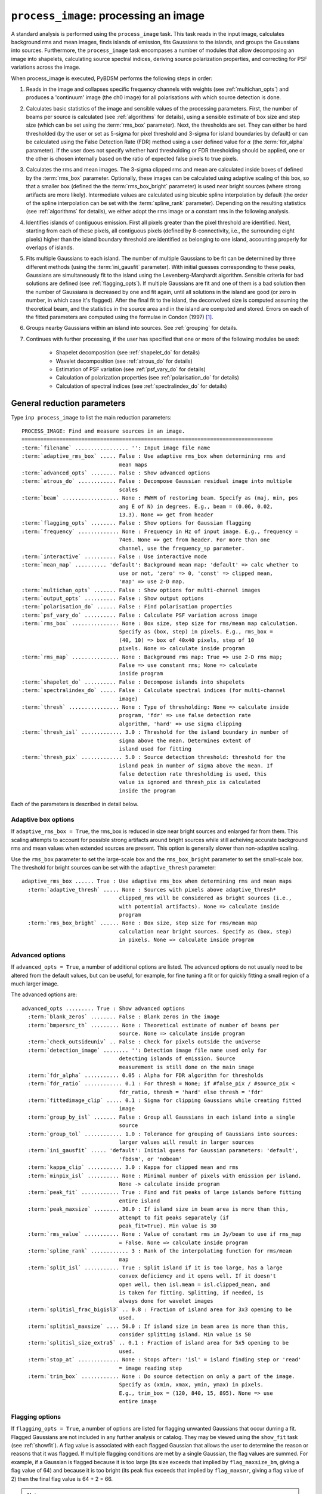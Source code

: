 .. _process_image:

***********************************************
``process_image``: processing an image
***********************************************

A standard analysis is performed using the ``process_image`` task. This task reads in the input image, calculates background rms and mean images, finds islands of emission, fits Gaussians to the islands, and groups the Gaussians into sources. Furthermore, the ``process_image`` task encompases a number of modules that allow decomposing an image into shapelets, calculating source spectral indices, deriving source polarization properties, and correcting for PSF variations across the image. 

When process_image is executed, PyBDSM performs the following steps in
order:

#. Reads in the image and collapses specific frequency channels with weights (see :ref:`multichan_opts`) and produces a 'continuum' image (the ch0 image) for all polarisations with which source detection is done. 

#. Calculates basic statistics of the image and sensible values of the processing parameters. First, the number of beams per
   source is calculated (see :ref:`algorithms` for details), using a
   sensible estimate of box size and step size (which can be set using the
   :term:`rms_box` parameter). Next, the thresholds are set. They can either be
   hard thresholded (by the user or set as 5-sigma for pixel threshold and
   3-sigma for island boundaries by default) or can be calculated using the
   False Detection Rate (FDR) method using a user defined value for
   :math:`\alpha` (the :term:`fdr_alpha` parameter). If the user does not specify whether hard thresholding or FDR thresholding
   should be applied, one or the other is chosen internally based on the
   ratio of expected false pixels to true pixels.

#. Calculates the rms and mean images. The 3-sigma clipped rms and mean are calculated
   inside boxes of defined by the :term:`rms_box` parameter. Optionally, these images can be calculated using 
   adaptive scaling of this box, so that a smaller box (defined the the :term:`rms_box_bright` parameter) is used near bright sources (where strong artifacts are more likely). Intermediate values
   are calculated using bicubic spline interpolation by default (the order of the spline interpolation can be set with the :term:`spline_rank` parameter). Depending on the resulting statistics (see :ref:`algorithms` for details), we either adopt the rms image or a constant rms
   in the following analysis.

#. Identifies islands of contiguous emission. First all pixels greater
   than the pixel threshold are identified. Next, starting from each of these pixels, all contiguous pixels
   (defined by 8-connectivity, i.e., the surrounding eight pixels) higher
   than the island boundary threshold are identified as belonging to one
   island, accounting properly for overlaps of islands.

#. Fits multiple Gaussians to each island. The number of
   multiple Gaussians to be fit can be determined by three different
   methods (using the :term:`ini_gausfit` parameter). With initial guesses
   corresponding to these peaks, Gaussians are simultaneously fit to the
   island using the Levenberg-Marqhardt algorithm. Sensible criteria for bad
   solutions are defined (see :ref:`flagging_opts`). If multiple Gaussians are fit and one of them is
   a bad solution then the number of Gaussians is decreased by one and fit
   again, until all solutions in the island are good (or zero in number, in
   which case it's flagged). After the final fit to the island, the
   deconvolved size is computed assuming the theoretical beam, and the
   statistics in the source area and in the island are computed and
   stored. Errors on each of the fitted parameters are computed using the
   formulae in Condon (1997) [#f1]_.
   
#. Groups nearby Gaussians within an island into sources. See :ref:`grouping` for details.

#. Continues with further processing, if the user has specified that one or more of the following modules be used:

    * Shapelet decomposition (see :ref:`shapelet_do` for details)
    
    * Wavelet decomposition (see :ref:`atrous_do` for details)
    
    * Estimation of PSF variation (see :ref:`psf_vary_do` for details)
    
    * Calculation of polarization properties (see :ref:`polarisation_do` for details)
    
    * Calculation of spectral indices (see :ref:`spectralindex_do` for details)
    
.. _general_pars:

General reduction parameters
----------------------------
Type ``inp process_image`` to list the main reduction parameters:

.. parsed-literal::

    PROCESS_IMAGE: Find and measure sources in an image.
    ================================================================================
    :term:`filename` ................. '': Input image file name   
    :term:`adaptive_rms_box` ..... False : Use adaptive rms_box when determining rms and
                                   mean maps                    
    :term:`advanced_opts` ........ False : Show advanced options                       
    :term:`atrous_do` ............ False : Decompose Gaussian residual image into multiple
                                   scales                                      
    :term:`beam` .................. None : FWHM of restoring beam. Specify as (maj, min, pos
                                   ang E of N) in degrees. E.g., beam = (0.06, 0.02,
                                   13.3). None => get from header              
    :term:`flagging_opts` ........ False : Show options for Gaussian flagging          
    :term:`frequency` ............. None : Frequency in Hz of input image. E.g., frequency =
                                   74e6. None => get from header. For more than one
                                   channel, use the frequency_sp parameter.    
    :term:`interactive` .......... False : Use interactive mode                        
    :term:`mean_map` .......... 'default': Background mean map: 'default' => calc whether to
                                   use or not, 'zero' => 0, 'const' => clipped mean,
                                   'map' => use 2-D map.                       
    :term:`multichan_opts` ....... False : Show options for multi-channel images       
    :term:`output_opts` .......... False : Show output options                         
    :term:`polarisation_do` ...... False : Find polarisation properties                
    :term:`psf_vary_do` .......... False : Calculate PSF variation across image        
    :term:`rms_box` ............... None : Box size, step size for rms/mean map calculation.
                                   Specify as (box, step) in pixels. E.g., rms_box =
                                   (40, 10) => box of 40x40 pixels, step of 10 
                                   pixels. None => calculate inside program    
    :term:`rms_map` ............... None : Background rms map: True => use 2-D rms map;
                                   False => use constant rms; None => calculate
                                   inside program                              
    :term:`shapelet_do` .......... False : Decompose islands into shapelets            
    :term:`spectralindex_do` ..... False : Calculate spectral indices (for multi-channel
                                   image)                                      
    :term:`thresh` ................ None : Type of thresholding: None => calculate inside
                                   program, 'fdr' => use false detection rate  
                                   algorithm, 'hard' => use sigma clipping     
    :term:`thresh_isl` ............. 3.0 : Threshold for the island boundary in number of
                                   sigma above the mean. Determines extent of 
                                   island used for fitting                  
    :term:`thresh_pix` ............. 5.0 : Source detection threshold: threshold for the 
                                   island peak in number of sigma above the mean. If
                                   false detection rate thresholding is used, this
                                   value is ignored and thresh_pix is calculated
                                   inside the program

Each of the parameters is described in detail below.

.. glossary::
    filename
        This parameter is a string (no default) that sets the input image file name. The input image can be a FITS or CASA 2-, 3-, or 4-D cube.

    adaptive_rms_box
        This parameter is a Boolean (default is ``False``). If ``True``, an adaptive box is used when calculating the rms and mean maps. See :ref:`adaptive_rms_box` for details of the options.

    advanced_opts
        This parameter is a Boolean (default is ``False``). If ``True``, the advanced options are shown. See :ref:`advanced_opts` for details of the advanced options.
        
    atrous_do
        This parameter is a Boolean (default is ``False``). If ``True``, wavelet decomposition will be performed. See :ref:`atrous_do` for details of the options.

    beam
        This parameter is a tuple (default is ``None``) that defines the FWHM of restoring beam. Specify as (maj, min, pos ang E of N) in degrees. E.g., ``beam = (0.06, 0.02, 13.3)``. For more than one channel, use the ``beam_spectrum`` parameter. If the beam is not given by the user, then it is looked for in the image header. If not found, then an error is raised. PyBDSM will not work without knowledge of the restoring beam.

    flagging_opts
        This parameter is a Boolean (default is ``False``). If ``True``, the Gaussian flagging options will be listed. See :ref:`flagging_opts` for details of the options.

    frequency
        This parameter is a float (default is ``None``) that defines the frequency in Hz of the input image. E.g., ``frequency = 74e6``. For more than one channel, use the :term:`frequency_sp` parameter. If the frequency is not given by the user, then it is looked for in the image header. If not found, then an error is raised. PyBDSM will not work without knowledge of the frequency.

    interactive
        This parameter is a Boolean (default is ``False``). If ``True``, interactive mode is used. In interactive mode, plots are displayed at various stages of the processing so that the user may check the progress of the fit.

        First, plots of the rms and mean background images are displayed along with the islands found, before fitting of Gaussians takes place. The user should verify that the islands and maps are reasonable before preceding.

        Next, if ``atrous_do = True``, the fits to each wavelet scale are shown. The wavelet fitting may be truncated at the current scale if desired.

        Lastly, the final results are shown.

    mean_map
        This parameter is a string (default is ``'default'``) that determines how the background mean map is computed and
        how it is used further.
    
        If ``'const'``\, then the value of the clipped mean of the entire image (set
        by the ``kappa_clip`` option) is used as the background mean map.
    
        If ``'zero'``\, then a value of zero is used.
    
        If ``'map'``\, then the 2-dimensional mean map is computed and used. The
        resulting mean map is largely determined by the value of the ``rms_box``
        parameter (see the ``rms_box`` parameter for more information).
    
        If ``'default'``\, then PyBDSM will attempt to determine automatically
        whether to use a 2-dimensional map or a constant one as follows. First,
        the image is assumed to be confused if ``bmpersrc_th`` < 25 or the ratio of
        the clipped mean to rms (clipped mean/clipped rms) is > 0.1, else the
        image is not confused. Next, the mean map is checked to see if its
        spatial variation is significant. If so, then a 2-D map is used and, if
        not, then the mean map is set to either 0.0 or a constant depending on
        whether the image is thought to be confused or not.
    
        Generally, ``'default'`` works well. However, if there is significant
        extended emission in the image, it is often necessary to force the use
        of a constant mean map using either ``'const'`` or ``'mean'``\.

    multichan_opts
        This parameter is a Boolean (default is ``False``). If ``True``, the multichannel options will be listed. See :ref:`multichan_opts` for details of the options.

    output_opts
        This parameter is a Boolean (default is ``False``). If ``True``, the output options will be listed. See :ref:`output_opts` for details of the options.

    polarisation_do
        This parameter is a Boolean (default is ``False``). If ``True``, polarization properties will be calculated for the sources. See :ref:`polarisation_do` for details of the options.

    psf_vary_do
        This parameter is a Boolean (default is ``False``). If ``True``, the spatial variation of the PSF will be estimated and its effects corrected. See :ref:`psf_vary_do` for details of the options.

    rms_box
        This parameter is a tuple (default is ``None``) of two integers and is probably the most important input
        parameter for PyBDSM. The first integer, boxsize, is the size of the 2-D
        sliding box for calculating the rms and mean over the entire image. The
        second, stepsize, is the number of pixels by which this box is moved for
        the next measurement. If ``None``\, then suitable values are calculated
        internally.
        
        In general, it is best to choose a box size that corresponds to the
        typical scale of artifacts in the image, such as those that are common
        around bright sources. Too small of a box size will effectively raise
        the local rms near a source so much that a source may not be fit at all;
        too large a box size can result in underestimates of the rms due to
        oversmoothing. A step size of 1/3 to 1/4 of the box size usually works
        well.
        
        .. note::
        
            The :term:`spline_rank` parameter also affects the rms and mean maps. If you find ringing artifacts in the rms or mean maps near bright sources, try adjusting this parameter.

    rms_map
        This parameter is a Boolean (default is ``None``). If ``True``\, then the 2-D background rms image is computed and used. If
        ``False``\, then a constant value is assumed (use ``rms_value`` to force the rms
        to a specific value). If ``None``\, then the 2-D rms image is calculated, and
        if the variation is statistically significant then it is taken, else a
        constant value is assumed. The rms image used for each channel in
        computing the spectral index follows what was done for the
        channel-collapsed image.
        
        Generally, the default value works well. However, if there is significant extended
        emission in the image, it is often necessary to force the use of a
        constant rms map by setting ``rms_map = False``.

    shapelet_do
        This parameter is a Boolean (default is ``False``). If ``True``, shapelet decomposition of the islands will be performed. See :ref:`shapelet_do` for details of the options.

    spectralindex_do
        This parameter is a Boolean (default is ``False``). If ``True``, spectral indices will be calculated for the sources. See :ref:`spectralindex_do` for details of the options.

    thresh
        This parameter is a string (default is ``None``). If ``thresh = 'hard'``\, then a hard threshold is assumed, given by
        thresh_pix. If ``thresh = 'fdr'``\, then the False Detection Rate algorithm
        of Hopkins et al. (2002) is used to calculate the value of ``thresh_pix``\.
        If ``thresh = None``\, then the false detection probability is first
        calculated, and if the number of false source pixels is more than
        ``fdr_ratio`` times the estimated number of true source pixels, then the
        ``'fdr'`` threshold option is chosen, else the ``'hard'`` threshold option is
        chosen.

    thresh_isl
        This parameter is a float (default is 3.0) that determines the region to which fitting is done. A higher
        value will produce smaller islands, and hence smaller regions that are
        considered in the fits. A lower value will produce larger islands. Use
        the thresh_pix parameter to set the detection threshold for sources.
        Generally, ``thresh_isl`` should be lower than ``thresh_pix``\.
        
        Only regions above the absolute threshold will be used. The absolute
        threshold is calculated as ``abs_thr = mean + thresh_isl * rms``\. Use the
        ``mean_map`` and ``rms_map`` parameters to control the way the mean and rms are
        determined.

    thresh_pix
        This parameter is a float (default is 5.0) that sets the source detection threshold in number of
        sigma above the mean. If false detection rate thresholding is used, this
        value is ignored and ``thresh_pix`` is calculated inside the program
        
        This parameter sets the overall detection threshold for islands (i.e.
        ``thresh_pix = 5`` will find all sources with peak fluxes of 5-sigma or
        greater). Use the ``thresh_isl`` parameter to control how much of each
        island is used in fitting. Generally, ``thresh_pix`` should be larger than
        ``thresh_isl``.
        
        Only islands with peaks above the absolute threshold will be used. The
        absolute threshold is calculated as ``abs_thr = mean + thresh_pix * rms``\.
        Use the ``mean_map`` and ``rms_map`` parameters to control the way the mean and
        rms are determined.


.. _adaptive_rms_box:

Adaptive box options
====================
If ``adaptive_rms_box = True``, the rms_box is reduced in size near bright sources and enlarged far from them. This scaling attempts to account for possible strong artifacts around bright sources while still acheiving accurate background rms and mean values when extended sources are present. This option is generally slower than non-adaptive scaling.

Use the ``rms_box`` parameter to set the large-scale box and the ``rms_box_bright`` parameter to set the small-scale box. The threshold for bright sources can be set with the ``adaptive_thresh`` parameter:

.. parsed-literal::

    adaptive_rms_box ...... True : Use adaptive rms_box when determining rms and mean maps
      :term:`adaptive_thresh` ..... None : Sources with pixels above adaptive_thresh*
                                   clipped_rms will be considered as bright sources (i.e., 
                                   with potential artifacts). None => calculate inside 
                                   program            
      :term:`rms_box_bright` ...... None : Box size, step size for rms/mean map 
                                   calculation near bright sources. Specify as (box, step) 
                                   in pixels. None => calculate inside program                              

.. glossary::

    adaptive_thresh
        This parameter is a float (default is ``None``) that sets the SNR above which sources may be affected by strong artifacts Sources that meet the SNR threshold will use the small-scale box (set by the ``rms_box_bright`` parameter) if their sizes at a threshold of 10.0 is less than 25 beam areas.

        If None, the threshold is varied from 500 to 50 to attempt to obtain at least 5 candidate bright sources.

    rms_box_bright
        This parameter is a tuple (default is ``None``) of two integers that sets the box and step sizes to use near bright sources (determined by the ``adaptive_thresh`` parameter). The large-scale box size is set with the ``rms_box`` parameter.

.. _advanced_opts:

Advanced options
================
If ``advanced_opts = True``, a number of additional options are listed. The advanced options do not usually need to be altered from the default values, but can be useful, for example, for fine tuning a fit or for quickly fitting a small region of a much larger image.

The advanced options are:

.. parsed-literal::

    advanced_opts ......... True : Show advanced options                       
      :term:`blank_zeros` ........ False : Blank zeros in the image                    
      :term:`bmpersrc_th` ......... None : Theoretical estimate of number of beams per 
                                   source. None => calculate inside program    
      :term:`check_outsideuniv` .. False : Check for pixels outside the universe
      :term:`detection_image` ........ '': Detection image file name used only for 
                                   detecting islands of emission. Source 
                                   measurement is still done on the main image
      :term:`fdr_alpha` ........... 0.05 : Alpha for FDR algorithm for thresholds      
      :term:`fdr_ratio` ............ 0.1 : For thresh = None; if #false_pix / #source_pix <
                                   fdr_ratio, thresh = 'hard' else thresh = 'fdr'
      :term:`fittedimage_clip` ..... 0.1 : Sigma for clipping Gaussians while creating fitted
                                   image                                       
      :term:`group_by_isl` ....... False : Group all Gaussians in each island into a single
                                   source                                      
      :term:`group_tol` ............ 1.0 : Tolerance for grouping of Gaussians into sources:
                                   larger values will result in larger sources 
      :term:`ini_gausfit` ..... 'default': Initial guess for Gaussian parameters: 'default',
                                   'fbdsm', or 'nobeam'                        
      :term:`kappa_clip` ........... 3.0 : Kappa for clipped mean and rms              
      :term:`minpix_isl` .......... None : Minimal number of pixels with emission per island.
                                   None -> calculate inside program            
      :term:`peak_fit` ............ True : Find and fit peaks of large islands before fitting
                                   entire island                               
      :term:`peak_maxsize` ........ 30.0 : If island size in beam area is more than this,
                                   attempt to fit peaks separately (if         
                                   peak_fit=True). Min value is 30             
      :term:`rms_value` ........... None : Value of constant rms in Jy/beam to use if rms_map
                                   = False. None => calculate inside program   
      :term:`spline_rank` ............ 3 : Rank of the interpolating function for rms/mean
                                   map                                         
      :term:`split_isl` ........... True : Split island if it is too large, has a large
                                   convex deficiency and it opens well. If it doesn't
                                   open well, then isl.mean = isl.clipped_mean, and
                                   is taken for fitting. Splitting, if needed, is
                                   always done for wavelet images              
      :term:`splitisl_frac_bigisl3` .. 0.8 : Fraction of island area for 3x3 opening to be
                                   used.                                       
      :term:`splitisl_maxsize` .... 50.0 : If island size in beam area is more than this,
                                   consider splitting island. Min value is 50  
      :term:`splitisl_size_extra5` .. 0.1 : Fraction of island area for 5x5 opening to be
                                   used.                                       
      :term:`stop_at` ............. None : Stops after: 'isl' = island finding step or 'read'
                                   = image reading step                        
      :term:`trim_box` ............ None : Do source detection on only a part of the image.
                                   Specify as (xmin, xmax, ymin, ymax) in pixels.
                                   E.g., trim_box = (120, 840, 15, 895). None => use
                                   entire image                                

.. glossary::

    blank_zeros
        This parameter is a Boolean (default is ``False``). If ``True``, all pixels in the input image with values of 0.0 are blanked. If ``False``, any such pixels are left unblanked (and hence will affect the rms and mean maps, etc.). Pixels with a value of NaN are always blanked.
        
    bmpersrc_th
        This parameter is a float (default is ``None``) that sets the theoretical estimate of number of beams per source.
        If ``None``, the value is calculated
        as N/[n*(alpha-1)], where N is the total number of pixels in the image,
        n is the number of pixels in the image whose value is greater than 5
        times the clipped rms, and alpha is the slope of the differential source
        counts distribution, assumed to be 2.5. 
        
        The value of ``bmpersrc_th`` is used
        to estimate the average separation in pixels between two sources, which
        in turn is used to estimate the boxsize for calculating the background
        rms and mean images. In addition, if the value is below 25 (or the ratio
        of clipped mean to clipped rms of the image is greater than 0.1), the
        image is assumed to be confused and hence the background mean is put to
        zero.
        
    check_outsideuniv
        This parameter is a Boolean (default is ``False``). If ``True``, then the coordinate of each pixel is examined to check if it is
        outside the universe, which may happen when, e.g., an all sky image is
        made with SIN projection (commonly done at LOFAR earlier). When found,
        these pixels are blanked (since imaging software do not do this on their
        own). Note that this process takes a lot of time, as every pixel is
        checked in case weird geometries and projections are used.
        
    detection_image
        This parameter is a string (default is ``''``) that sets the detection image file name used only for detecting islands of emission. Source measurement is still done on the main image. The detection image can be a FITS or CASA 2-, 3-, or 4-D cube and must have the same size and WCS parameters as the main image.
        
    fdr_alpha
        This parameter is a float (default is 0.05) that sets the value of alpha for the FDR algorithm for thresholding. If ``thresh`` is ``'fdr'``, then the estimate of ``fdr_alpha`` (see Hopkins et al. 2002 [#f2]_ for details) is stored in this parameter.

    fdr_ratio
        This parameter is a float (default is 0.1). When ``thresh = None``, if #false_pix / #source_pix < fdr_ratio, ``thresh = 'hard'`` otherwise ``thresh = 'fdr'``.
    
    fittedimage_clip
        This parameter is a float (default is 0.1). When the residual image is being made after Gaussian decomposition, the
        model images for each fitted Gaussian are constructed up to a size 2b,
        such that the amplitude of the Gaussian falls to a value of
        ``fitted_image_clip`` times the local rms, b pixels from the peak.
        
    group_by_isl
        This parameter is a Boolean (default is ``False``). If True, all Gaussians in the island belong to a single source. If
        False, grouping is controlled by the group_tol parameter.
        
    group_tol
        This parameter is a float (default is 1.0) that sets the tolerance for grouping of Gaussians into sources: larger values will
        result in larger sources. Sources are created by grouping nearby Gaussians as follows: (1) If the
        minimum value between two Gaussians in an island is more than ``group_tol * thresh_isl * rms_clip``\, and (2) if the centres are seperated by a
        distance less than 0.5*``group_tol`` of the sum of their FWHMs along the PA
        of the line joining them, they belong to the same island.
        
    ini_gausfit
        This parameter is a string (default is ``'default'``). These are three different ways of estimating the initial guess for
        fitting of Gaussians to an island of emission. If ``'default'``, the maximum
        number of Gaussians is estimated from the number of peaks in the island.
        An initial guess is made for the parameters of these Gaussians before
        final fitting is done. This method should produce the best results when
        there are no large sources present. If ``'simple'``, the maximum number of
        Gaussians per island is set to 25, and no initial guess for the Gaussian
        parameters is made. Lastly, the ``'nobeam'`` method is similar to the
        ``'default'`` method, but no information about the beam is used. This method
        is best used when source sizes are expected to be very different from
        the beam and is generally slower than the other methods. For wavelet
        images, the value used for the original image is used for wavelet order
        j <= 3 and ``'nobeam'`` for higher orders.
                
    kappa_clip
        This parameter is a float (default is 3.0) that is the factor used for Kappa-alpha clipping, as in
        AIPS. For an image with few source pixels added on to (Gaussian) noise
        pixels, the dispersion of the underlying noise will need to be
        determined. This is done iteratively, whereby the actual dispersion is
        first computed. Then, all pixels whose value exceeds kappa clip times
        this rms are excluded and the rms is computed again. This process is
        repeated until no more pixels are excluded. For well behaved noise
        statistics, this process will converge to the true noise rms with a
        value for this parameter ~3-5. A large fraction of source pixels, less
        number of pixels in total, or significant non-Gaussianity of the
        underlying noise will all lead to non-convergence.
        
    minpix_isl
        This parameter is an integer (default is ``None``) that sets the minimum number of pixels in an island
        for the island to be included. If
        ``None``\, the number of pixels is set to 1/3 of the area of an unresolved source
        using the beam and pixel size information in the image header. It is set
        to 4 pixels for all wavelet images.
        
    peak_fit
        This parameter is a Boolean (default is ``True``). When True, PyBDSM will identify and fit peaks of emission in large islands iteratively (the size of islands for which peak fitting is done is controlled with the peak_maxsize option), using a maximum of 10 Gaussians per iteration. Enabling this option will generally speed up fitting (by factors of many for large islands), but may result in somewhat higher residuals.
        
    peak_maxsize
        This parameter is a float (default is 30.0). If island size in beam area is more than this value, attempt to fit peaks
        iteratively (if ``peak_fit = True``). The minimum value is 30.
        
    rms_value
        This parameter is a float (default is ``None``) that sets the value of constant rms in Jy/beam to use if ``rms_map = False``. If ``None``, the value is 
        calculated inside the program.
        
    spline_rank
        This parameter is an integer (default is 3) that sets the order of the interpolating spline function
        to interpolate the background rms and mean maps over the entire image.

        .. note::
        
            Bicubic interpolation (the default) can cause ringing artifacts to appear in the rms and mean maps in regions where sharp changes occur. If you find such artifacts, try increasing the :term:`spline_rank` parameter.
      
    split_isl
        This parameter is a Boolean (default is ``True``). If ``True``, an island is split if it is too large, has a large convex deficiency and it
        opens well. If it doesn't open well, then ``isl.mean = isl.clipped_mean``,
        and is taken for fitting. Splitting, if needed, is always done for
        wavelet images
        
    splitisl_frac_bigisl3
        This parameter is a float (default is 0.8) that sets the fraction of island area for 3x3 opening to be used. When deciding to split an island, if the largest sub island when opened
        with a 3x3 footprint is less than this fraction of the island area, then
        a 3x3 opening is considered.

    splitisl_maxsize
        This parameter is a float (default is 50.0). If island size in beam area is more than this, consider splitting
        island. The minimum value is 50.
        
    splitisl_size_extra5
        This parameter is a float (default is 0.1) that sets the fraction of the island area for 5x5 opening to be used.
        When deciding to split an island, if the smallest extra sub islands
        while opening with a 5x5 footprint add up to at least this fraction of
        the island area, and if the largest sub island is less than 75% the size
        of the largest when opened with a 3x3 footprint, a 5x5 opening is taken.
        
    stop_at
        This parameter is a string (default is ``None``) that stops an analysis after: 'isl' = island finding step or 'read' = image reading step.
       
    trim_box
        This parameter is a tuple (default is ``None``) that defines a subregion of the image on which to do source detection. It is specified as (xmin, xmax,
        ymin, ymax) in pixels. E.g., ``trim_box = (120, 840, 15, 895)``\. If ``None``, the entire image is used.
    

.. _flagging_opts:

Flagging options
================
If ``flagging_opts = True``, a number of options are listed for flagging unwanted Gaussians that occur durring a fit. Flagged Gaussians are not included in any further analysis or catalog. They may be viewed using the ``show_fit`` task (see :ref:`showfit`). A flag value is associated with each flagged Gaussian that allows the user to determine the reason or reasons that it was flagged. If multiple flagging conditions are met by a single Gaussian, the flag values are summed. For example, if a Gaussian is flagged because it is too large (its size exceeds that implied by ``flag_maxsize_bm``, giving a flag value of 64) and because it is too bright (its peak flux exceeds that implied by ``flag_maxsnr``, giving a flag value of 2) then the final flag value is 64 + 2 = 66.

.. note::

    If a fit did not produce good results, it is often useful to check whether there are flagged Gaussians and adjust the flagging options as necessary. Flagged Gaussians can be viewed by setting ``ch0_flagged = True`` in the ``show_fit`` task.

The options for flagging of Gaussians are:

.. parsed-literal::

    flagging_opts ......... True : Show options for Gaussian flagging          
      :term:`flag_bordersize` ........ 0 : Flag Gaussian if centre is outside border - 
                                   flag_bordersize pixels                      
      :term:`flag_maxsize_bm` ..... 50.0 : Flag Gaussian if area greater than flag_maxsize_bm
                                   times beam area                             
      :term:`flag_maxsize_isl` ..... 1.0 : Flag Gaussian if x, y bounding box around   
                                   sigma-contour is factor times island bbox   
      :term:`flag_maxsnr` .......... 1.5 : Flag Gaussian if peak is greater than flag_maxsnr
                                   times max value in island                   
      :term:`flag_minsize_bm` ...... 0.7 : Flag Gaussian if flag_smallsrc = True and area
                                   smaller than flag_minsize_bm times beam area
      :term:`flag_minsnr` .......... 0.9 : Flag Gaussian if peak is less than flag_minsnr
                                   times thresh_pix times local rms            
      :term:`flag_smallsrc` ...... False : Flag sources smaller than flag_minsize_bm times
                                   beam area                                   

.. glossary::

    flag_bordersize
        This parameter is an integer (default is 0). Any fitted Gaussian whose centre is ``flag_bordersize`` pixels outside the island
        bounding box is flagged. The flag value is increased by 4 (for x) and 8
        (for y).
        
    flag_maxsize_bm
        This parameter is a float (default is 50.0). Any fitted Gaussian whose size is greater than ``flag_maxsize_bm`` times the
        synthesized beam is flagged. The flag value is increased by 64.

    flag_maxsize_fwhm
        This parameter is a float (default is 0.3). Any fitted Gaussian whose contour of ``flag_maxsize_fwhm`` times the FWHM falls outside the island is flagged. The flag value is increased by 256.
    
    flag_maxsize_isl
        This parameter is a float (default is 1.0). Any fitted Gaussian whose maximum x-dimension is larger than
        ``flag_maxsize_isl`` times the x-dimension of the island (and likewise for
        the y-dimension) is flagged. The flag value is increased by 16 (for x)
        and 32 (for y).
    
    flag_maxsnr
        This parameter is a float (default is 1.5). Any fitted Gaussian whose peak is greater than ``flag_maxsnr`` times
        ``thresh_pix`` times the local rms is flagged. The flag value is increased
        by 2.
    
    flag_minsize_bm
        This parameter is a float (default is 0.7). If ``flag_smallsrc`` is True, then any fitted Gaussian whose size is less
        than ``flag_maxsize_bm`` times the synthesized beam is flagged. The Gaussian
        flag is increased by 128.
    
    flag_minsnr
        This parameter is a float (default is 0.7). Any fitted Gaussian whose peak is less than ``flag_minsnr`` times ``thresh_pix``
        times the local rms is flagged. The flag value is increased by 1.
    
    flag_smallsrc
        This parameter is a Boolean (default is ``False``). If ``True``\, then fitted Gaussians whose size is less than ``flag_minsize_bm``
        times the synthesized beam area are flagged.  When combining Gaussians
        into sources, an error is raised if a 2x2 box with the peak of the
        Gaussian does not have all four pixels belonging to the source. Usually
        this means that the Gaussian is an artifact or has a very small size. 

        If ``False``\, then if either of the sizes of the fitted Gaussian is zero,
        then the Gaussian is flagged.

        If the image is barely Nyquist sampled, this flag is best set to ``False``\.
        This flag is automatically set to ``False`` while decomposing wavelet images
        into Gaussians. 

.. _output_opts:

Output options
==============
If ``output_opts = True``, options to control the output generated by ``process_image`` are listed. By default, only a log file is generated and output is controlled with the ``export_image`` (see :ref:`export_image`) and ``write_catalog`` (see :ref:`write_catalog`) tasks. However, the user can specify that a number of optional output files be made automatically whenever ``process_image`` is run. These options are most useful for debugging or when running PyBDSM non-interactively in a Python script (see :ref:`scripting`).

The output options are:

.. parsed-literal::

    output_opts ........... True : Show output options                         
      :term:`bbs_patches` ......... None : For BBS format, type of patch to use: None => no
                                   patches. 'single' => all Gaussians in one patch.
                                   'gaussian' => each Gaussian gets its own patch.
                                   'source' => all Gaussians belonging to a single
                                   source are grouped into one patch           
      :term:`indir` ............... None : Directory of input FITS files. None => get from
                                   filename                                    
      :term:`opdir_overwrite` .. 'overwrite': 'overwrite'/'append': If output_all=True,   
                                   delete existing files or append a new directory
      :term:`output_all` ......... False : Write out all files automatically to directory
                                   'filename_pybdsm'                           
      :term:`output_fbdsm` ....... False : write out fBDSM format output files for use in
                                   Anaamika                                    
      :term:`plot_allgaus` ....... False : Make a plot of all Gaussians at the end     
      :term:`plot_islands` ....... False : Make separate plots of each island during fitting
                                   (for large images, this may take a long time and a
                                   lot of memory)                              
      :term:`plot_pyramid` ....... False : Make separate plots of each pyramid source during
                                   wavelet fitting                             
      :term:`print_timing` ....... False : Print basic timing information              
      :term:`quiet` .............. False : Suppress text output to screen. Output is still
                                   sent to the log file as usual               
      :term:`savefits_meanim` .... False : Save background mean image as fits file     
      :term:`savefits_normim` .... False : Save norm image as fits file                
      :term:`savefits_rankim` .... False : Save island rank image as fits file         
      :term:`savefits_residim` ... False : Save residual image as fits file            
      :term:`savefits_rmsim` ..... False : Save background rms image as fits file      
      :term:`solnname` ............ None : Name of the run, to be appended to the name of the
                                   output directory                            
      :term:`verbose_fitting` .... False : Print out extra information during fitting  

.. glossary::

    bbs_patches
        This parameter is a string (default is ``None``) that sets the type of patch to use in BBS-formatted catalogs. When the Gaussian catalogue is written as a BBS-readable sky file, this
        determines whether all Gaussians are in a single patch (``'single'``), there are no
        patches (``None``), all Gaussians for a given source are in a separate patch (``'source'``), or
        each Gaussian gets its own patch (``'gaussian'``).
        
        If you wish to have patches defined by island, then set
        ``group_by_isl = True`` before fitting to force all
        Gaussians in an island to be in a single source. Then set
        ``bbs_patches = 'source'`` when writing the catalog.
        
    indir
        This parameter is a string (default is ``None``) that sets the directory of input FITS files. If ``None``, the directory is defined by the input filename.
        
    opdir_overwrite
        This parameter is a string (default is ``'overwrite'``) that determines whether existing output files are overwritten or not.
        
    output_all
        This parameter is a Boolean (default is ``False``). If ``True``\, all output products are written automatically to the directory ``'filename_pybdsm'``.
        
    output_fbdsm
        This parameter is a Boolean (default is ``False``). If ``True``\, write out fBDSM format output files for use in Anaamika.
        
    plot_allgaus
        This parameter is a Boolean (default is ``False``). If ``True``\, make a plot of all Gaussians at the end.
    
    plot_islands
        This parameter is a Boolean (default is ``False``). If ``True``\, make separate plots of each island during fitting
        (for large images, this may take a long time and a
        lot of memory).
    
    plot_pyramid
        This parameter is a Boolean (default is ``False``). If ``True``\, make separate plots of each pyramid source during
        wavelet fitting .
        
    print_timing
        This parameter is a Boolean (default is ``False``). If ``True``\, print basic timing information.
    
    quiet
        This parameter is a Boolean (default is ``False``). If ``True``\, suppress text output to screen. Output is still
        sent to the log file as usual.
    
    savefits_meanim
        This parameter is a Boolean (default is ``False``). If ``True``\, save background mean image as a FITS file.
    
    savefits_normim
        This parameter is a Boolean (default is ``False``). If ``True``\, save norm image as a FITS file.

    savefits_rankim
        This parameter is a Boolean (default is ``False``). If ``True``\, save island rank image as a FITS file.

    savefits_residim
        This parameter is a Boolean (default is ``False``). If ``True``\, save residual image as a FITS file.

    savefits_rmsim
        This parameter is a Boolean (default is ``False``). If ``True``\, save background rms image as a FITS file.

    solnname
        This parameter is a string (default is ``None``) that sets the name of the run, to be appended to the name of the
        output directory.
        
    verbose_fitting
        This parameter is a Boolean (default is ``False``). If ``True``\, print out extra information during fitting.
      
    

.. _multichan_opts:

Multichannel options
====================
If ``multichan_opts = True``, the options used to control the way PyBDSM handles images with more than one frequency channel are listed. In particular, these options control how the multichannel image is collapsed to form the ``ch0`` image on which source detection is done.

The options concerning multichannel images are:

.. parsed-literal::

    multichan_opts ........ True : Show options for multi-channel images       
      :term:`beam_sp_derive` ..... False : If True and beam_spectrum is None, then assume
                                   header beam is for median frequency and scales
                                   with frequency for channels                 
      :term:`beam_spectrum` ....... None : FWHM of synthesized beam per channel. Specify as
                                   [(bmaj_ch1, bmin_ch1, bpa_ch1), (bmaj_ch2,  
                                   bmin_ch2, bpa_ch2), etc.] in degrees. E.g., 
                                   beam_spectrum = [(0.01, 0.01, 45.0), (0.02, 0.01,
                                   34.0)] for two channels. None => all equal to beam
      :term:`collapse_av` ........... [] : List of channels to average if collapse_mode =
                                   'average'; None => all                      
      :term:`collapse_ch0` ........... 0 : Number of the channel for source extraction, if
                                   collapse_mode = 'single'                    
      :term:`collapse_mode` ... 'average': Collapse method: 'average' or 'single'. Average
                                   channels or take single channel to perform source
                                   detection on                                
      :term:`collapse_wt` ....... 'unity': Weighting: 'unity' or 'rms'. Average channels with
                                   weights = 1 or 1/rms_clip^2 if collapse_mode =
                                   'average'                                   
      :term:`frequency_sp` ........ None : Frequency in Hz of channels in input image when
                                   more than one channel is present. E.g., frequency
                                   = [74e6, 153e6]. None => get from header    

.. glossary::

    beam_sp_derive
        This parameter is a Boolean (default is ``False``). If `True` and the parameter beam_spectrum is ``None``, then we assume that the
        beam in the header is for the median frequency of the image cube and
        scale accordingly to calculate the beam per channel. If ``False``, then a
        constant value of the beam is taken instead.
               
    beam_spectrum 
        his parameter is a list of tuples (default is ``None``) that sets the FWHM of synthesized beam per channel. Specify as [(bmaj_ch1, bmin_ch1,
        bpa_ch1), (bmaj_ch2, bmin_ch2, bpa_ch2), etc.] in degrees. E.g.,
        ``beam_spectrum = [(0.01, 0.01, 45.0), (0.02, 0.01, 34.0)]`` for two
        channels.

        If ``None``, then the channel-dependent restoring beam is either assumed to
        be a constant or to scale with frequency, depending on whether the
        parameter ``beam_sp_derive`` is ``False`` or ``True``.
               
    collapse_av
        This parameter is a list of integers (default is ``[]``) that specifies the channels to be averaged to produce the
        continuum image for performing source extraction, if ``collapse_mode`` is
        ``'average'``. If the value is ``[]``, then all channels are used. Otherwise, the
        value is a Python list of channel numbers.
               
    collapse_ch0 
        This parameter is an integer (default is 0) that specifies the number of the channel for source extraction, if ``collapse_mode = 'single'``.
               
    collapse_mode
        This parameter is a string (default is ``'average'``) that determines whether, when multiple channels are present,
        the source extraction is done on a single channel (``'single'``) or an average of many
        channels (``'average'``).       
               
    collapse_wt
        This parameter is a string (default is ``'unity'``). When ``collapse_mode`` is ``'average'``, then if this value is ``'unity'``, the
        channels given by ``collapse_av`` are averaged with unit weights and if
        ``'rms'``, then they are averaged with weights which are inverse square of
        the clipped rms of each channel image.
               
    frequency_sp
        This parameter is a list of floats (default is ``None``) that sets the frequency in Hz of channels in input image when more than one channel is present. E.g., ``frequency_sp = [74e6, 153e6]``.
    
        If the frequency is not given by the user, then it is looked for in the
        image header. If not found, then an error is raised. PyBDSM will not
        work without the knowledge of the frequency.
    

.. _atrous_do:

*À trous* wavelet decomposition module
--------------------------------------
If ``atrous_do = True``, this module decomposes the residual image that results from the normal fitting of Gaussians into wavelet images of various scales. Such a decomposition is useful if there is extended emission that is not well fit during normal fitting. Such emission therefore remains in the Gaussian residual image and can be further fit by Gaussians whose size is tuned to the various wavelet scales. Therefore, wavelet decomposition should be used when there is significant residual emission that remains after normal Gaussian fitting.

The wavelet module performs the following steps:

* The number of wavelet scales to be considered is set by the ``atrous_jmax`` parameter. By default, this number is determined automatically from the size of the largest island in the image. Wavelet images are then made for scales of order (*j*) ranging from 1 to *jmax*.

* For each scale (*j*), the appropriate *à trous* wavelet transformation is made (see Holschneider et al. 1989 for details). Additionally, the "remainder" image (called the *c_J* image) is also made. This image includes all emission not included in the other wavelet images.

* If ``atrous_bdsm = True``, an rms map and a mean map are made for each wavelet image and Gaussians are fit in the normal way. These wavelet Gaussians can then be included in source catalogs (see :ref:`write_catalog`).

The options for this module are as follows:

.. parsed-literal::

    atrous_do ............. True : Decompose Gaussian residual image into multiple
                                   scales                                      
      :term:`atrous_bdsm_do` ...... True : Perform source extraction on each wavelet scale
      :term:`atrous_jmax` ............ 0 : Max allowed wavelength order, 0 => calculate
                                   inside program                              
      :term:`atrous_lpf` ........... 'b3': Low pass filter, either 'b3' or 'tr', for B3
                                   spline or Triangle                          

.. glossary::

    atrous_bdsm_do
        This parameter is a Boolean (default is ``False``). If ``True``\, PyBDSM performs source extraction on each wavelet scale. Unless this is set to ``True``, the image cannot be decomposed into a pyramidal set of sources for morphological transforms.
        
    atrous_jmax
        This parameter is an integer (default is 0) which is the maximum order of the *à trous* wavelet
        decomposition. If 0 (or <0 or >15), then the value is determined within
        the program. The value of this parameter is then estimated as the
        (lower) rounded off value of ln[(nm-l)/(l-1) + 1]/ln2 + 1 where nm is
        the minimum of the residual image size (n, m) in pixels and l is the
        length of the filter *à trous* lpf (see the ``atrous_lpf`` parameter for more
        info).
        
        A sensible value is such that the size of the kernel is not more than
        3-4 times smaller than the smallest image dimension.

    atrous_lpf
        This parameter is a string (default is ``'b3'``) that sets the low pass filter, which can currently be either the B3 spline
        or the triangle function, which is used to generate the *à trous*
        wavelets. The B3 spline is [1, 4, 6, 4, 1] and the triangle is [1, 2,
        1], normalised so that the sum is unity. The lengths of the filters are
        hence 5 and 3 respectively.
        
.. _psf_vary_do:

PSF variation module
--------------------
If ``psf_vary_do = True``, then the spatial variations in the PSF are estimated and their effects corrected for. To this end, PyBDSM performs the following steps:

* A list of sources that are likely to be unresolved is constructed. This is done by first selecting only type 'S' sources by default (see :ref:`output_cols` for details of source types), but this restriction can be overridden using the ``psf_stype_only`` option) and sources with SNRs that exceed ``psf_snrcut``. Next, a function is fit to determine how the size of sources (normalized by the median size) varies with the SNR. The function used is defined as :math:`\sigma / median = \sqrt(c_1^2 + c_2^2/SNR^2)`, where :math:`\sigma` is the size of the Gaussian and :math:`c_1` and :math:`c_2` are free parameters. Clipping of outliers is done during this fitting, controlled by the ``psf_nsig`` parameter. Lastly, unresolved sources are selected by choosing sources that lie within ``psf_kappa2`` times the rms of this best-fit sigma-SNR relation. As this last step can be unreliable for high-SNR sources, an additional selection can be made for the highest SNR sources using the ``psf_high_snr`` parameter. All sources with SNRs above ``psf_high_snr`` will be taken as unresolved.

* Next the image is tessellated using Voronoi tessellation to produce tiles within which the PSF shape is calculated (and assumed to be constant). The list of probable unresolved sources is filtered to select "calibrator" sources to use to determine the tessellation tiles. These sources are the brightest sources (known as the primary generators), defined as those sources that have SNRs in the top fraction of sources defined by ``psf_snrtop`` and that also have SNRs greater than ``psf_snrcutstack``. These sources are then grouped by their proximity, if they are within 50% of the distance to third closest source.

* The unresolved sources within each tile that have SNRs greater than ``psf_snrcutstack`` are then stacked to form a high-SNR PSF. For each tile, this PSF is fit with a Gaussian to recover its size. The significance of the variation in the sizes across the image is quantified. 

* If the variation is significant, the major axis, minor axis, and position angle are then interpolated across the image. Where there is sufficient information, the interpolation is done using Delaunay triangulation; otherwise, the values within the tiles defined by tessellation are simply set to those of the appropriate PSF.

* Lastly, the deconvolved source sizes are adjusted to include the PSF variation as a function of position.

The options for this module are as follows:

.. parsed-literal::

    psf_vary_do ........... True : Calculate PSF variation across image 
      :term:`psf_high_snr` ........ None : SNR above which all sources are taken to be 
                                   unresolved. E.g., psf_high_snr = 20.0. None => no
                                   such selection is made                      
      :term:`psf_itess_method` ....... 0 : 0 = normal, 1 = 0 + round, 2 = LogSNR, 3 =  
                                   SqrtLogSNR                                  
      :term:`psf_kappa2` ........... 2.0 : Kappa for clipping for analytic fit         
      :term:`psf_nsig` ............. 3.0 : Kappa for clipping within each bin          
      :term:`psf_over` ............... 2 : Factor of nyquist sample for binning bmaj, etc. vs
                                   SNR                                         
      :term:`psf_snrcut` .......... 10.0 : Minimum SNR for statistics                  
      :term:`psf_snrcutstack` ..... 15.0 : Unresolved sources with higher SNR taken for
                                   stacked psfs                                
      :term:`psf_snrtop` .......... 0.15 : Fraction of SNR > snrcut as primary generators
      :term:`psf_stype_only` ...... True : Restrict sources used in PSF variation 
                                   estimating to be only of type 'S'                                    

.. glossary::

    psf_high_snr
        This parameter is a float (default is ``None``). Gaussians with SNR greater than this are used to determine the PSF
        variation, even if they are deemed to be resolved. This corrects for the
        unreliability at high SNRs in the algorithm used to find unresolved
        sources. The minimum value is 20.0. If ``None``, then no such selection is made.

    psf_itess_method
        This parameter is an integer (default is 0) which can be 0, 1, 2 or 3, which
        corresponds to a tessellation method. If 0, 2 or 3, then the weights
        used for Voronoi tessellation are unity, log(SNR) and sqrt[log(SNR)]
        where SNR is the signal to noise ratio of the generator in a tile. If 1,
        then the image is tessellated such that each tile has smooth boundaries
        instead of straight lines, using pixel-dependent weights.

    psf_kappa2
        This parameter is a float (default is 2.0). When iteratively arriving at a statistically probable set of
        'unresolved' sources, the fitted major and minor axis sizes versus SNR
        are binned and fitted with analytical functions. Those Gaussians which
        are within ``psf_kappa2`` times the fitted rms from the fitted median are
        then considered 'unresolved' and are used further to estimate the PSFs.
    
    psf_nsig
        This parameter is a float (default is 3.0). When constructing a set of 'unresolved' sources for psf estimation, the
        (clipped) median, rms and mean of major and minor axis sizes of
        Gaussians versus SNR within each bin is calculated using ``kappa = psf_nsig``.
    
    psf_over
        This parameter is an integer (default is 2). When constructing a set of 'unresolved' sources for psf estimation, this parameter controls the factor of nyquist sample for binning bmaj, etc. vs SNR.
    
    psf_snrcut
        This parameter is a float (default is 10.0). Only Gaussians with SNR greater than this are considered for processing.
        The minimum value is 5.0
    
    psf_snrcutstack
        This parameter is a float (default is 15.0). Only Gaussians with SNR greater than this are used for estimating PSF
        images in each tile.
    
    psf_snrtop
        This parameter is a float (default is 0.15). If ``psf_generators`` is 'calibrator', then the peak pixels of Gaussians
        which are the ``psf_snrtop`` fraction of the SNR distribution are taken as Voronoi
        generators. 

    psf_stype_only
        This parameter is a Boolean (default is ``False``). If ``True``\, sources are restricted to be only of type 'S'.

.. _spectralindex_do:

Spectral index module
---------------------
If ``spectralindex_do = True`` (and the input image has more than one frequency), then spectral indices are calculated for the sources in the following way:

* The rms maps for the remaining channels are determined.

* Neighboring channels are averages to attempt to obtain the target SNR per channel for a given source, set by the ``specind_snr`` parameter.

    .. note::
    
        No color corrections are applied during averaging. However, unless the source spectral index is very steep or the channels are very wide, the correction is minimal. See :ref:`colorcorrections` for details.
   
* Fluxes are measured for both individual Gaussians and for total sources. Once source fluxes have been measured in each channel, the SEDs are fit with a polynomial function. The best-fit parameters are then included in any catalogs that are written out (see :ref:`write_catalog`). In addition, plots of the fits can be viewed with the ``show_fit`` task (see :ref:`showfit`).

The options for this module are as follows:

.. parsed-literal::

    spectralindex_do ...... True : Calculate spectral indices (for multi-channel
                                   image)                                      
      :term:`flagchan_rms` ........ True : Flag channels before (averaging and) extracting
                                   spectral index, if their rms if more than 5 
                                   (clipped) sigma outside the median rms over all
                                   channels, but only if <= 10% of channels    
      :term:`specind_maxchan` ........ 0 : Maximum number of channels to average for a 
                                           given source when when attempting to meet target
                                           SNR. 1 => no averaging; 0 => no maximum                                     
      :term:`specind_snr` .......... 3.0 : Target SNR to use when fitting power law. If 
                                           there is insufficient SNR, neighboring channels 
                                           are averaged to obtain the target SNR                                  

.. glossary::

    flagchan_rms         
        This parameter is a Boolean (default is ``True``). If ``True``, then the clipped rms and median (r and m) of the clipped rms of
        each channel is calculated. Those channels whose clipped rms is greater
        than 4r away from m are flagged prior to averaging and calculating
        spectral indices from the image cube. However, these channels are
        flagged only if the total number of these bad channels does not exceed
        10% of the total number of channels themselves.                 
                         
    specind_maxchan
        This parameter is an integer (default is 0) that sets the maximum number of channels that can be averaged together to attempt to reach the target SNR set by the ``specind_snr`` parameter. If 0, there is no limit to the number of channels that can be averaged. If 1, no averaging will be done.
    
    specind_snr
        This parameter is a float (default is 3.0) that sets the target SNR to use when fitting for the spectral index. If there is insufficient SNR, neighboring channels are averaged to obtain the target SNR. The maximum allowable number of channels to average is determined by the ``specind_maxchan`` parameter. Channels (after averaging) that fail to meet the target SNR are not used in fitting.
    
.. _polarisation_do:

Polarization module
-------------------
If ``polarisation_do = True``, then the polarization properties of the sources are calculated. First, if ``pi_fit = True``, source detection is performed on the polarized intensity (PI) image [#f3]_ to detect sources without Stokes I counterparts. The polarization module then calculates the I, Q, U, and V fluxes, the total, linear, and circular polarisation fractions and the linear polarisation angle of each Gaussian and source. The linear polarisation angle is defined from North, with positive angles towards East. Fluxes are calculated by fitting the normalization of the Gaussians found using the Stokes I or PI images.

For linearly polarised emission, the signal and noise add vectorially, giving a
Rice distribution instead of a Gaussian one. To correct for this, a bias 
is estimated and removed from the polarisation fraction using the same method used for the
NVSS catalog (see ftp://ftp.cv.nrao.edu/pub/nvss/catalog.ps). Errors on the linear and total
polarisation fractions and polarisation angle are estimated using the debiased polarised flux
and standard error propagation. See Sparks & Axon (1999) [#f4]_ for a more detailed treatment.

The options for this module are as follows:

.. parsed-literal::

    polarisation_do ....... True : Find polarisation properties                
      :term:`pi_fit` .............. True : Check the polarized intesity (PI) image for 
                                   sources not found in Stokes I                                    
      :term:`pi_thresh_isl` ....... None : Threshold for PI island boundary in number 
                                   of sigma above the mean. None => use thresh_isl                
      :term:`pi_thresh_pix` ....... None : Source detection threshold for PI image: 
                                   threshold for the island peak in number of sigma 
                                   above the mean. None => use thresh_pix

.. glossary::

    pi_fit    
        This parameter is a Boolean (default is ``True``). If ``True``, the polarized intensity image is searched for sources not
        present in the Stokes I image. If any such sources are found, they are
        added to the the Stokes I source lists. Use the ``pi_thresh_pix`` and
        ``pi_thresh_isl`` parameters to control island detection in the PI image.
    
    pi_thresh_isl
        This parameter is a float (default is ``None``) that determines the region to which fitting is done in the
        polarized intensity (PI) image. If ``None``, the value is set to that of the ``thresh_isl`` parameter. A higher value will produce smaller
        islands, and hence smaller regions that are considered in the fits. A
        lower value will produce larger islands. Use the ``pi_thresh_pix`` parameter
        to set the detection threshold for sources. Generally, ``pi_thresh_isl``
        should be lower than ``pi_thresh_pix``.

    pi_thresh_pix
        This parameter is a float (default is ``None``) that sets the overall detection threshold for islands in the
        polarized intensity (PI) image (i.e. pi_thresh_pix = 5 will find all
        sources with peak fluxes of 5-sigma or greater). If ``None``, the value is set to that of the ``thresh_pix`` parameter. Use the ``pi_thresh_isl``
        parameter to control how much of each island is used in fitting.
        Generally, ``pi_thresh_pix`` should be larger than ``pi_thresh_isl``.

.. _shapelet_do:

Shapelet decomposition module
-----------------------------
If ``shapelet_do = True``, then islands are decomposed into shapelets. Shapelets are a set of 2-D basis functions (for details, see Refregier 2003 [#f5]_) that can be used to completely model any source, typically with far fewer parameters than pixels in the source. Shapelets are useful in particular for modeling complex islands that are not well modeled by Gaussians alone. PyBDSM can currently fit cartesian shapelets to an image. The shapelet parameters can be written to a catalog using ``write_catalog`` (see :ref:`write_catalog`).

For each island of emission, a shapelet decomposition is done after estimating the best values of the
center, the scale :math:`\beta`, and nmax in the following way. First, an initial guess of :math:`\beta` is taken as :math:`2\sqrt{[m2(x)m2(y)]}`,
where :math:`m2` is the second moment over the island, based on shapeelt analysis
of simulated images of resolved sources. Similarly, a guess for nmax is taken as the minimum
of 14, and maximum of 10 and :math:`2n + 2` where :math:`n=\sqrt{(n^2 + m^2)}/n_p^n - 1`, where (n, m) is the size of
the island and :math:`n^m_p` is the synthesized beam minor axis FWHM in pixels. This guess for nmax is
based partly on simulations and partly on the requirememts of computing time, number of
constraints, etc, for shapelet decomposition.

These initial values are then used to calculate the optimal central position around which
to decompose the island. First, for every pixel in the island, the coefficients c12 and c21
are computed assuming that pixel as the centre of expansion. Next, the zero crossings for
every vertical line of the c12 image and horizontal line of the c21 image are computed. The
intersection point of these two zero-crossing vectors is then taken as the proper centre of the
expansion for the image. If this procedure does not work, then the first moment is taken as
the center.

This updated center position is used to compute the optimal :math:`\beta`, which is taken as the value of 
:math:`\beta` that minimises the residual rms in the island area. Using this :math:`\beta`, the center is computed
once more and the final shapelet deocmposition is then made.

The options for this module are as follows:

.. parsed-literal::

    shapelet_do ........... True : Decompose islands into shapelets            
      :term:`shapelet_basis` .. 'cartesian': Basis set for shapelet decomposition:       
                                   'cartesian' or 'polar'                      
      :term:`shapelet_fitmode` .... 'fit': Calculate shapelet coeff's by fitting ('fit') or
                                   integrating (None)                          

.. glossary::

    shapelet_basis
        This parameter is a string (default is ``'cartesian'``) that determines the type of shapelet
        basis used. Currently however, only cartesian is supported.
  
    shapelet_fitmode
        This parameter is a string (default is ``'fit'``) that determines the method of calculating
        shapelet coefficients. If ``None``, then these are calculated by integrating
        (actually, by summing over pixels, which introduces errors due to
        discretisation). If 'fit', then the coefficients are found by
        least-squares fitting of the shapelet basis functions to the image.
           
.. rubric:: Footnotes

.. [#f1] Condon, J. J. 1997, PASP, 109, 166 

.. [#f2] Hopkins, A. M., Miller, C. J., Connolly, A. J., et al.  2002, AJ, 123, 1086

.. [#f3] The polarized intensity image is calculated as :math:`\sqrt{(Q^2 + U^2)}`.

.. [#f4] Sparks, W. B., & Axon, D. J. 1999, PASP, 111, 1298

.. [#f5] Refregier, A. 2003, MNRAS, 338, 35.